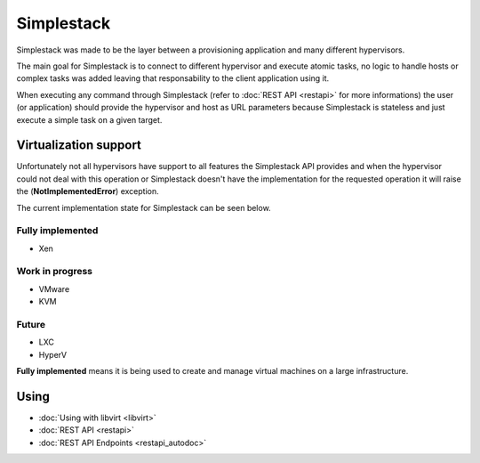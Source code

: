 ===========
Simplestack
===========

Simplestack was made to be the layer between a provisioning application and
many different hypervisors.

The main goal for Simplestack is to connect to different hypervisor and execute
atomic tasks, no logic to handle hosts or complex tasks was added leaving that
responsability to the client application using it.

When executing any command through Simplestack (refer to :doc:`REST API
<restapi>` for more informations) the user (or application) should provide the
hypervisor and host as URL parameters because Simplestack is stateless and just
execute a simple task on a given target.


Virtualization support
======================

Unfortunately not all hypervisors have support to all features the Simplestack
API provides and when the hypervisor could not deal with this operation or
Simplestack doesn't have the implementation for the requested operation it will
raise the (**NotImplementedError**) exception.

The current implementation state for Simplestack can be seen below.

Fully implemented
-----------------

* Xen

Work in progress
----------------

* VMware
* KVM

Future
------

* LXC
* HyperV

**Fully implemented** means it is being used to create and manage virtual
machines on a large infrastructure.


Using
=====

* :doc:`Using with libvirt <libvirt>`
* :doc:`REST API <restapi>`
* :doc:`REST API Endpoints <restapi_autodoc>`
